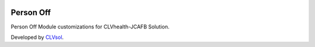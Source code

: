 .. image:: https://img.shields.io/badge/licence-AGPL--3-blue.svg
   :target: http://www.gnu.org/licenses/agpl-3.0-standalone.html
   :alt: License: AGPL-3

==========
Person Off
==========

Person Off Module customizations for CLVhealth-JCAFB Solution.

Developed by `CLVsol <https://github.com/CLVsol>`_.
